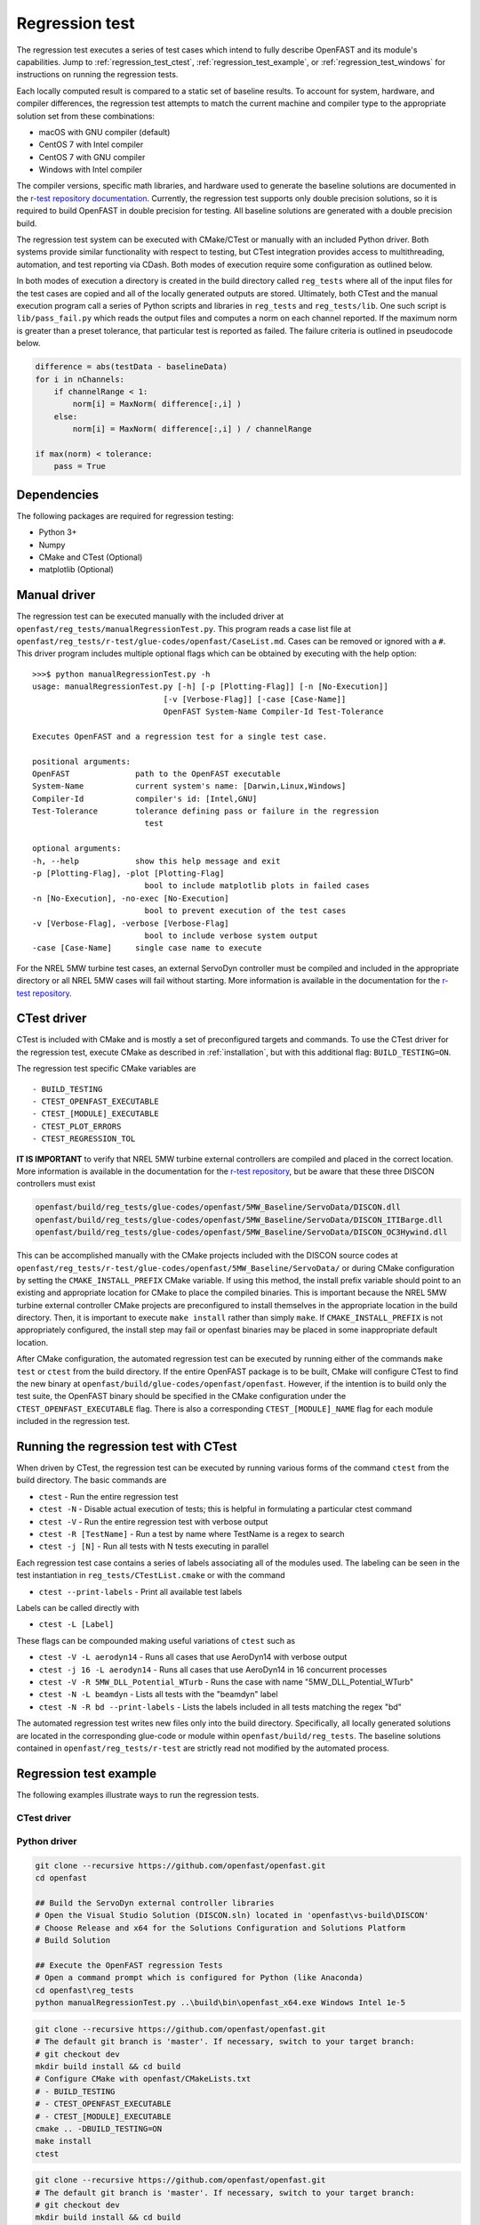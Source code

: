 .. _regression_test:

Regression test
===============
The regression test executes a series of test cases which intend to fully
describe OpenFAST and its module's capabilities. Jump to
:ref:`regression_test_ctest`, :ref:`regression_test_example`, or
:ref:`regression_test_windows` for instructions on running the regression
tests.

Each locally computed result is compared to a static set of baseline
results. To account for system, hardware, and compiler
differences, the regression test attempts to match the current machine and
compiler type to the appropriate solution set from these combinations:

- macOS with GNU compiler (default)
- CentOS 7 with Intel compiler
- CentOS 7 with GNU compiler
- Windows with Intel compiler

The compiler versions, specific math libraries, and hardware used to generate
the baseline solutions are documented in the
`r-test repository documentation <https://github.com/openFAST/r-test>`__. Currently,
the regression test supports only double precision solutions, so it is required
to build OpenFAST in double precision for testing. All baseline solutions are
generated with a double precision build.

The regression test system can be executed with CMake/CTest or manually with
an included Python driver. Both systems provide similar functionality with
respect to testing, but CTest integration provides access to multithreading,
automation, and test reporting via CDash. Both modes of execution require some
configuration as outlined below.

In both modes of execution a directory is created in the build directory
called ``reg_tests`` where all of the input files for the test cases are copied
and all of the locally generated outputs are stored. Ultimately, both CTest and
the manual execution program call a series of Python scripts and libraries in
``reg_tests`` and ``reg_tests/lib``. One such script is ``lib/pass_fail.py``
which reads the output files and computes a norm on each channel reported. If
the maximum norm is greater than a preset tolerance, that particular test is
reported as failed. The failure criteria is outlined in pseudocode below.

.. code-block:: python

    difference = abs(testData - baselineData)
    for i in nChannels:
        if channelRange < 1:
            norm[i] = MaxNorm( difference[:,i] )
        else:
            norm[i] = MaxNorm( difference[:,i] ) / channelRange

    if max(norm) < tolerance:
        pass = True

Dependencies
------------
The following packages are required for regression testing:

- Python 3+
- Numpy
- CMake and CTest (Optional)
- matplotlib (Optional)

Manual driver
-------------
The regression test can be executed manually with the included driver at
``openfast/reg_tests/manualRegressionTest.py``. This program reads a case list
file at ``openfast/reg_tests/r-test/glue-codes/openfast/CaseList.md``. Cases
can be removed or ignored with a ``#``. This driver program includes multiple
optional flags which can be obtained by executing with the help option:

::

    >>>$ python manualRegressionTest.py -h
    usage: manualRegressionTest.py [-h] [-p [Plotting-Flag]] [-n [No-Execution]]
                                [-v [Verbose-Flag]] [-case [Case-Name]]
                                OpenFAST System-Name Compiler-Id Test-Tolerance

    Executes OpenFAST and a regression test for a single test case.

    positional arguments:
    OpenFAST              path to the OpenFAST executable
    System-Name           current system's name: [Darwin,Linux,Windows]
    Compiler-Id           compiler's id: [Intel,GNU]
    Test-Tolerance        tolerance defining pass or failure in the regression
                            test

    optional arguments:
    -h, --help            show this help message and exit
    -p [Plotting-Flag], -plot [Plotting-Flag]
                            bool to include matplotlib plots in failed cases
    -n [No-Execution], -no-exec [No-Execution]
                            bool to prevent execution of the test cases
    -v [Verbose-Flag], -verbose [Verbose-Flag]
                            bool to include verbose system output
    -case [Case-Name]     single case name to execute

For the NREL 5MW turbine test cases, an external ServoDyn controller must be compiled and
included in the appropriate directory or all NREL 5MW cases will fail without starting.
More information is available in the documentation for the
`r-test repository <https://github.com/openfast/r-test#note---servodyn-external-controllers-for-5mw_baseline-cases>`__.

CTest driver
------------
CTest is included with CMake and is mostly a set of preconfigured targets and
commands. To use the CTest driver for the regression test, execute CMake as
described in :ref:`installation`, but with this additional flag:
``BUILD_TESTING=ON``.

The regression test specific CMake variables are

::

    - BUILD_TESTING
    - CTEST_OPENFAST_EXECUTABLE
    - CTEST_[MODULE]_EXECUTABLE
    - CTEST_PLOT_ERRORS
    - CTEST_REGRESSION_TOL

**IT IS IMPORTANT** to verify that NREL 5MW turbine external controllers are compiled
and placed in the correct location. More information is available in the documentation for the
`r-test repository <https://github.com/openfast/r-test#note---servodyn-external-controllers-for-5mw_baseline-cases>`__,
but be aware that these three DISCON controllers must exist

.. code-block:: bash

    openfast/build/reg_tests/glue-codes/openfast/5MW_Baseline/ServoData/DISCON.dll
    openfast/build/reg_tests/glue-codes/openfast/5MW_Baseline/ServoData/DISCON_ITIBarge.dll
    openfast/build/reg_tests/glue-codes/openfast/5MW_Baseline/ServoData/DISCON_OC3Hywind.dll

This can be accomplished manually with the CMake projects included with the DISCON source codes
at ``openfast/reg_tests/r-test/glue-codes/openfast/5MW_Baseline/ServoData/``
or during CMake configuration by setting the ``CMAKE_INSTALL_PREFIX`` CMake variable.
If using this method, the install prefix variable should point to an existing and appropriate
location for CMake to place the compiled binaries. This is important because the NREL 5MW turbine external
controller CMake projects are preconfigured to install themselves in the appropriate
location in the build directory. Then, it is important to execute ``make install``
rather than simply ``make``. If ``CMAKE_INSTALL_PREFIX`` is not appropriately configured,
the install step may fail or openfast binaries may be placed in some inappropriate default location.

After CMake configuration, the automated regression test can be executed
by running either of the commands ``make test`` or ``ctest`` from the build
directory. If the entire OpenFAST package is to be built, CMake will configure
CTest to find the new binary at ``openfast/build/glue-codes/openfast/openfast``.
However, if the intention is to build only the test suite, the OpenFAST binary
should be specified in the CMake configuration under the ``CTEST_OPENFAST_EXECUTABLE``
flag. There is also a corresponding ``CTEST_[MODULE]_NAME`` flag for each module
included in the regression test.

.. _regression_test_ctest:

Running the regression test with CTest
--------------------------------------

When driven by CTest, the regression test can be executed by running various
forms of the command ``ctest`` from the build directory. The basic commands are

- ``ctest`` - Run the entire regression test
- ``ctest -N`` - Disable actual execution of tests; this is helpful in formulating a particular ctest command
- ``ctest -V`` - Run the entire regression test with verbose output
- ``ctest -R [TestName]`` - Run a test by name where TestName is a regex to search
- ``ctest -j [N]`` - Run all tests with N tests executing in parallel

Each regression test case contains a series of labels associating all of the
modules used. The labeling can be seen in the test instantiation in
``reg_tests/CTestList.cmake`` or with the command

- ``ctest --print-labels`` - Print all available test labels

Labels can be called directly with

- ``ctest -L [Label]``

These flags can be compounded making useful variations of ``ctest`` such as

- ``ctest -V -L aerodyn14`` - Runs all cases that use AeroDyn14 with verbose output
- ``ctest -j 16 -L aerodyn14`` - Runs all cases that use AeroDyn14 in 16 concurrent processes
- ``ctest -V -R 5MW_DLL_Potential_WTurb`` - Runs the case with name "5MW_DLL_Potential_WTurb"
- ``ctest -N -L beamdyn`` - Lists all tests with the "beamdyn" label
- ``ctest -N -R bd --print-labels`` - Lists the labels included in all tests matching the regex "bd"

The automated regression test writes new files only into the build directory. Specifically,
all locally generated solutions are located in the corresponding glue-code or module within
``openfast/build/reg_tests``. The baseline solutions contained in ``openfast/reg_tests/r-test``
are strictly read not modified by the automated process.

.. _regression_test_example:

Regression test example
-----------------------
The following examples illustrate ways to run the regression tests.

CTest driver
~~~~~~~~~~~~

Python driver
~~~~~~~~~~~~~


.. code-block:: bash

    git clone --recursive https://github.com/openfast/openfast.git
    cd openfast

    ## Build the ServoDyn external controller libraries
    # Open the Visual Studio Solution (DISCON.sln) located in 'openfast\vs-build\DISCON'
    # Choose Release and x64 for the Solutions Configuration and Solutions Platform
    # Build Solution

    ## Execute the OpenFAST regression Tests
    # Open a command prompt which is configured for Python (like Anaconda)
    cd openfast\reg_tests
    python manualRegressionTest.py ..\build\bin\openfast_x64.exe Windows Intel 1e-5



.. code-block:: bash

  git clone --recursive https://github.com/openfast/openfast.git
  # The default git branch is 'master'. If necessary, switch to your target branch:
  # git checkout dev
  mkdir build install && cd build
  # Configure CMake with openfast/CMakeLists.txt
  # - BUILD_TESTING
  # - CTEST_OPENFAST_EXECUTABLE
  # - CTEST_[MODULE]_EXECUTABLE
  cmake .. -DBUILD_TESTING=ON
  make install
  ctest


.. code-block:: bash

  git clone --recursive https://github.com/openfast/openfast.git
  # The default git branch is 'master'. If necessary, switch to your target branch:
  # git checkout dev
  mkdir build install && cd build
  # Configure CMake with openfast/reg_tests/CMakeLists.txt
  # - BUILD_TESTING
  # - CTEST_OPENFAST_EXECUTABLE
  # - CTEST_[MODULE]_EXECUTABLE
  cmake ../reg_tests
  make install
  ctest

- :ref:`regression_test_windows`

Follow the link above for a detailed procedure. It is summarized below though
excluding the procedure to build OpenFAST itself.

